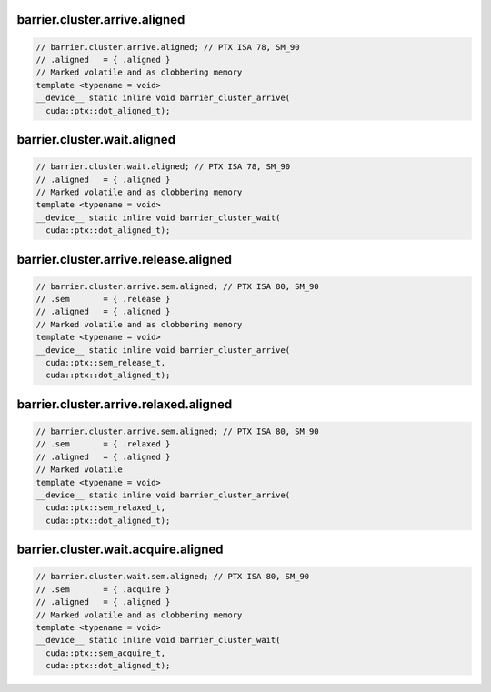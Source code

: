 ..
   This file was automatically generated. Do not edit.

barrier.cluster.arrive.aligned
^^^^^^^^^^^^^^^^^^^^^^^^^^^^^^
.. code:: cuda

   // barrier.cluster.arrive.aligned; // PTX ISA 78, SM_90
   // .aligned   = { .aligned }
   // Marked volatile and as clobbering memory
   template <typename = void>
   __device__ static inline void barrier_cluster_arrive(
     cuda::ptx::dot_aligned_t);

barrier.cluster.wait.aligned
^^^^^^^^^^^^^^^^^^^^^^^^^^^^
.. code:: cuda

   // barrier.cluster.wait.aligned; // PTX ISA 78, SM_90
   // .aligned   = { .aligned }
   // Marked volatile and as clobbering memory
   template <typename = void>
   __device__ static inline void barrier_cluster_wait(
     cuda::ptx::dot_aligned_t);

barrier.cluster.arrive.release.aligned
^^^^^^^^^^^^^^^^^^^^^^^^^^^^^^^^^^^^^^
.. code:: cuda

   // barrier.cluster.arrive.sem.aligned; // PTX ISA 80, SM_90
   // .sem       = { .release }
   // .aligned   = { .aligned }
   // Marked volatile and as clobbering memory
   template <typename = void>
   __device__ static inline void barrier_cluster_arrive(
     cuda::ptx::sem_release_t,
     cuda::ptx::dot_aligned_t);

barrier.cluster.arrive.relaxed.aligned
^^^^^^^^^^^^^^^^^^^^^^^^^^^^^^^^^^^^^^
.. code:: cuda

   // barrier.cluster.arrive.sem.aligned; // PTX ISA 80, SM_90
   // .sem       = { .relaxed }
   // .aligned   = { .aligned }
   // Marked volatile
   template <typename = void>
   __device__ static inline void barrier_cluster_arrive(
     cuda::ptx::sem_relaxed_t,
     cuda::ptx::dot_aligned_t);

barrier.cluster.wait.acquire.aligned
^^^^^^^^^^^^^^^^^^^^^^^^^^^^^^^^^^^^
.. code:: cuda

   // barrier.cluster.wait.sem.aligned; // PTX ISA 80, SM_90
   // .sem       = { .acquire }
   // .aligned   = { .aligned }
   // Marked volatile and as clobbering memory
   template <typename = void>
   __device__ static inline void barrier_cluster_wait(
     cuda::ptx::sem_acquire_t,
     cuda::ptx::dot_aligned_t);
